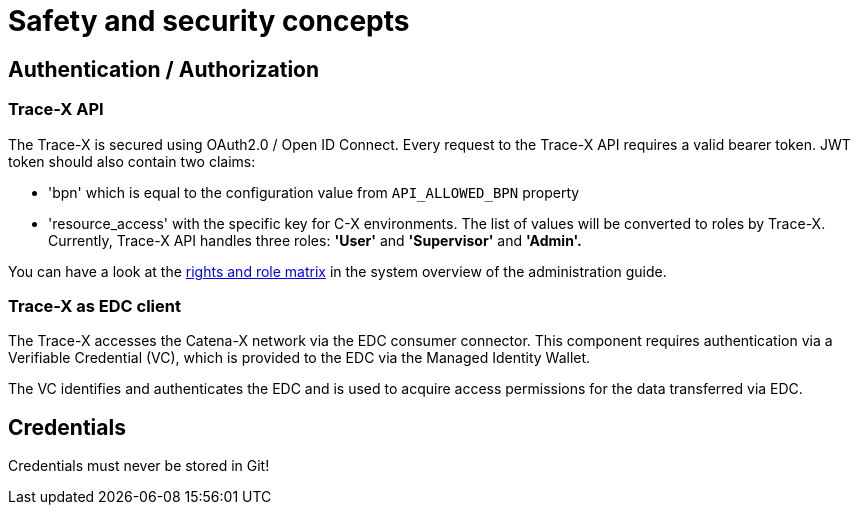 = Safety and security concepts

== Authentication / Authorization

=== Trace-X API

The Trace-X is secured using OAuth2.0 / Open ID Connect.
Every request to the Trace-X API requires a valid bearer token.
JWT token should also contain two claims:

- 'bpn' which is equal to the configuration value from `API_ALLOWED_BPN` property
- 'resource_access' with the specific key for C-X environments.
The list of values will be converted to roles by Trace-X.
Currently, Trace-X API handles three roles: **'User'** and **'Supervisor'** and **'Admin'.**

You can have a look at the https://github.com/eclipse-tractusx/traceability-foss/blob/main/docs/src/docs/administration/system-overview.adoc#rights-and-role-matrix-of-trace-x[rights and role matrix] in the system overview of the administration guide.

=== Trace-X as EDC client

The Trace-X accesses the Catena-X network via the EDC consumer connector.
This component requires authentication via a Verifiable Credential (VC), which is provided to the EDC via the Managed Identity Wallet.

The VC identifies and authenticates the EDC and is used to acquire access permissions for the data transferred via EDC.

== Credentials

Credentials must never be stored in Git!




